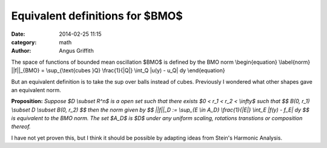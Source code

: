 Equivalent definitions for $BMO$
################################
:date: 2014-02-25 11:15
:category: math
:author: Angus Griffith

The space of functions of bounded mean oscillation $BMO$ is defined by the BMO norm
\\begin{equation}
\\label{norm}
||f||_{BMO} = \\sup_{\\text{cubes }Q} \\frac{1}{\|Q\|} \\int_Q \|u(y) - u_Q\| dy
\\end{equation}

But an equivalent definition is to take the sup over balls instead of cubes.
Previously I wondered what other shapes gave an equivalent norm.

**Proposition:** *Suppose $D \\subset \R^n$ is a open set such that there exists $0 < r_1 < r_2 < \\infty$ such that
$$
B(0, r_1) \\subset D \\subset B(0, r_2)
$$
then the norm given by
$$
||f||_D := \\sup_{E \\in A_D}  \\frac{1}{|E|} \\int_E \|f(y) - f_E\| dy
$$
is equivalent to the BMO norm. 
The set $A_D$ is $D$ under any uniform scaling, rotations transtions  or composition thereof.*

I have not yet proven this, but I think it should be possible by adapting ideas from Stein's Harmonic Analysis.
